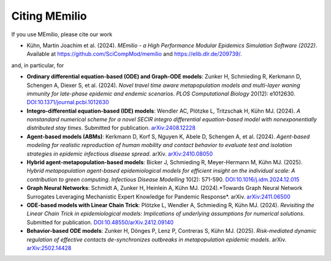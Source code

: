 Citing MEmilio
===============

If you use MEmilio, please cite our work

- Kühn, Martin Joachim et al. (2024). *MEmilio - a High Performance Modular Epidemics Simulation Software (2022)*. Available at `https://github.com/SciCompMod/memilio <https://github.com/SciCompMod/memilio>`_ and `https://elib.dlr.de/209739/ <https://elib.dlr.de/209739/>`_.

and, in particular, for

- **Ordinary differential equation-based (ODE) and Graph-ODE models**: Zunker H, Schmieding R, Kerkmann D, Schengen A, Diexer S, et al. (2024). *Novel travel time aware metapopulation models and multi-layer waning immunity for late-phase epidemic and endemic scenarios*. *PLOS Computational Biology* 20(12): e1012630. `DOI:10.1371/journal.pcbi.1012630 <https://doi.org/10.1371/journal.pcbi.1012630>`_
- **Integro-differential equation-based (IDE) models**: Wendler AC, Plötzke L, Tritzschak H, Kühn MJ. (2024). *A nonstandard numerical scheme for a novel SECIR integro differential equation-based model with nonexponentially distributed stay times*. Submitted for publication. `arXiv:2408.12228 <https://arxiv.org/abs/2408.12228>`_
- **Agent-based models (ABMs)**: Kerkmann D, Korf S, Nguyen K, Abele D, Schengen A, et al. (2024). *Agent-based modeling for realistic reproduction of human mobility and contact behavior to evaluate test and isolation strategies in epidemic infectious disease spread*. arXiv. `arXiv:2410.08050 <https://arxiv.org/abs/2410.08050>`_
- **Hybrid agent-metapopulation-based models**: Bicker J, Schmieding R, Meyer-Hermann M, Kühn MJ. (2025). *Hybrid metapopulation agent-based epidemiological models for efficient insight on the individual scale: A contribution to green computing*. *Infectious Disease Modelling* 10(2): 571-590. `DOI:10.1016/j.idm.2024.12.015 <https://doi.org/10.1016/j.idm.2024.12.015>`_
- **Graph Neural Networks**: Schmidt A, Zunker H, Heinlein A, Kühn MJ. (2024).*Towards Graph Neural Network Surrogates Leveraging Mechanistic Expert Knowledge for Pandemic Response*. arXiv. `arXiv:2411.06500 <https://arxiv.org/abs/2411.06500>`_
- **ODE-based models with Linear Chain Trick**: Plötzke L, Wendler A, Schmieding R, Kühn MJ. (2024). *Revisiting the Linear Chain Trick in epidemiological models: Implications of underlying assumptions for numerical solutions*. Submitted for publication. `DOI:10.48550/arXiv.2412.09140 <https://doi.org/10.48550/arXiv.2412.09140>`_
- **Behavior-based ODE models**: Zunker H, Dönges P, Lenz P, Contreras S, Kühn MJ. (2025). *Risk-mediated dynamic regulation of effective contacts de-synchronizes outbreaks in metapopulation epidemic models*. arXiv. `arXiv:2502.14428 <https://arxiv.org/abs/2502.14428>`_
